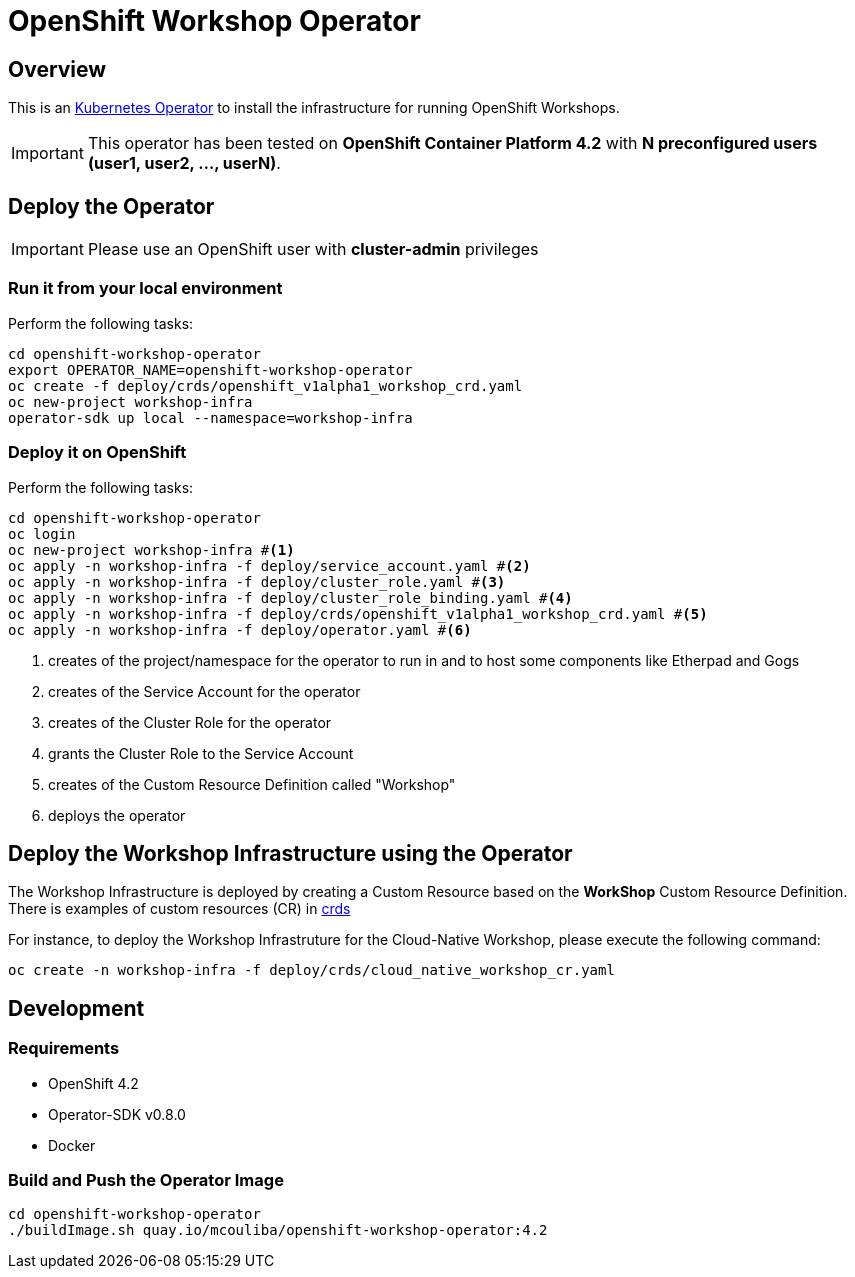 = OpenShift Workshop Operator


== Overview

This is an https://coreos.com/operators/[Kubernetes Operator^] to install the infrastructure for running 
OpenShift Workshops.

[IMPORTANT]
====
This operator has been tested on **OpenShift Container Platform 4.2** 
with **N preconfigured users (user1, user2, ..., userN)**. 
====

== Deploy the Operator

[IMPORTANT]
====
Please use an OpenShift user with **cluster-admin** privileges
====

=== Run it from your local environment

Perform the following tasks:

[source,bash]
----
cd openshift-workshop-operator
export OPERATOR_NAME=openshift-workshop-operator
oc create -f deploy/crds/openshift_v1alpha1_workshop_crd.yaml
oc new-project workshop-infra
operator-sdk up local --namespace=workshop-infra
----

=== Deploy it on OpenShift

Perform the following tasks:

[source,bash]
----
cd openshift-workshop-operator
oc login
oc new-project workshop-infra #<1>
oc apply -n workshop-infra -f deploy/service_account.yaml #<2>
oc apply -n workshop-infra -f deploy/cluster_role.yaml #<3>
oc apply -n workshop-infra -f deploy/cluster_role_binding.yaml #<4>
oc apply -n workshop-infra -f deploy/crds/openshift_v1alpha1_workshop_crd.yaml #<5>
oc apply -n workshop-infra -f deploy/operator.yaml #<6>
----
<1> creates of the project/namespace for the operator to run in and to host some components
like Etherpad and Gogs
<2> creates of the Service Account for the operator
<3> creates of the Cluster Role for the operator
<4> grants the Cluster Role to the Service Account
<5> creates of the Custom Resource Definition called "Workshop"
<6> deploys the operator

== Deploy the Workshop Infrastructure using the Operator

The Workshop Infrastructure is deployed by creating a Custom Resource based on the **WorkShop** Custom Resource Definition. 
There is examples of custom resources (CR) in https://github.com/mcouliba/openshift-workshop-operator/tree/master/deploy/crds[crds]

For instance, to deploy the Workshop Infrastruture for the Cloud-Native Workshop,
please execute the following command:

[source,bash]
----
oc create -n workshop-infra -f deploy/crds/cloud_native_workshop_cr.yaml 
----

== Development

=== Requirements

* OpenShift 4.2
* Operator-SDK v0.8.0
* Docker

=== Build and Push the Operator Image

[source,bash]
----
cd openshift-workshop-operator
./buildImage.sh quay.io/mcouliba/openshift-workshop-operator:4.2
----